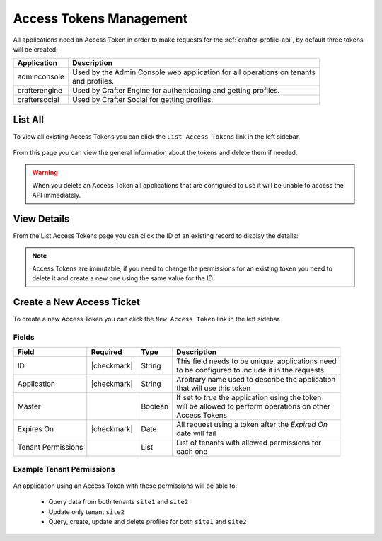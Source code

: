 .. .. include:: /includes/unicode-checkmark.rst

.. _profile-admin-access-tokens:

========================
Access Tokens Management
========================

All applications need an Access Token in order to make requests for the :ref:`crafter-profile-api`,
by default three tokens will be created:

+----------------+-----------------------------------------------------------------------------+
| Application    | Description                                                                 |
+================+=============================================================================+
| adminconsole   || Used by the Admin Console web application for all operations on tenants    |
|                || and profiles.                                                              |
+----------------+-----------------------------------------------------------------------------+
| crafterengine  || Used by Crafter Engine for authenticating and getting profiles.            |
+----------------+-----------------------------------------------------------------------------+
| craftersocial  || Used by Crafter Social for getting profiles.                               |
+----------------+-----------------------------------------------------------------------------+

--------
List All
--------

To view all existing Access Tokens you can click the ``List Access Tokens`` link in the left sidebar.

.. figure:: /_static/images/profile-admin/access-tokens-list.png
  :align: center

From this page you can view the general information about the tokens and delete them if needed.

.. WARNING::
  When you delete an Access Token all applications that are configured to use it will be unable to
  access the API immediately.

------------
View Details
------------

From the List Access Tokens page you can click the ID of an existing record to display the details:

.. figure:: /_static/images/profile-admin/access-tokens-view.png
  :align: center

.. NOTE::
  Access Tokens are immutable, if you need to change the permissions for an existing token you need
  to delete it and create a new one using the same value for the ID.

--------------------------
Create a New Access Ticket
--------------------------

To create a new Access Token you can click the ``New Access Token`` link in the left sidebar.

.. figure:: /_static/images/profile-admin/access-tokens-new.png

^^^^^^
Fields
^^^^^^
+--------------------+-------------+---------+---------------------------------------------------+
| Field              | Required    | Type    |  Description                                      |
+====================+=============+=========+===================================================+
| ID                 | |checkmark| | String  || This field needs to be unique, applications need |
|                    |             |         || to be configured to include it in the requests   |
+--------------------+-------------+---------+---------------------------------------------------+
| Application        | |checkmark| | String  || Arbitrary name used to describe the application  |
|                    |             |         || that will use this token                         |
+--------------------+-------------+---------+---------------------------------------------------+
| Master             |             | Boolean || If set to `true` the application using the token |
|                    |             |         || will be allowed to perform operations on other   |
|                    |             |         || Access Tokens                                    |
+--------------------+-------------+---------+---------------------------------------------------+
| Expires On         | |checkmark| | Date    || All request using a token after the `Expired On` |
|                    |             |         || date will fail                                   |
+--------------------+-------------+---------+---------------------------------------------------+
| Tenant Permissions |             | List    || List of tenants with allowed permissions for     |
|                    |             |         || each one                                         |
+--------------------+-------------+---------+---------------------------------------------------+

^^^^^^^^^^^^^^^^^^^^^^^^^^
Example Tenant Permissions
^^^^^^^^^^^^^^^^^^^^^^^^^^

.. figure:: /_static/images/profile-admin/access-tokens-permissions.png
  :align: center

An application using an Access Token with these permissions will be able to:

  - Query data from both tenants ``site1`` and ``site2``
  - Update only tenant ``site2``
  - Query, create, update and delete profiles for both ``site1`` and ``site2``

